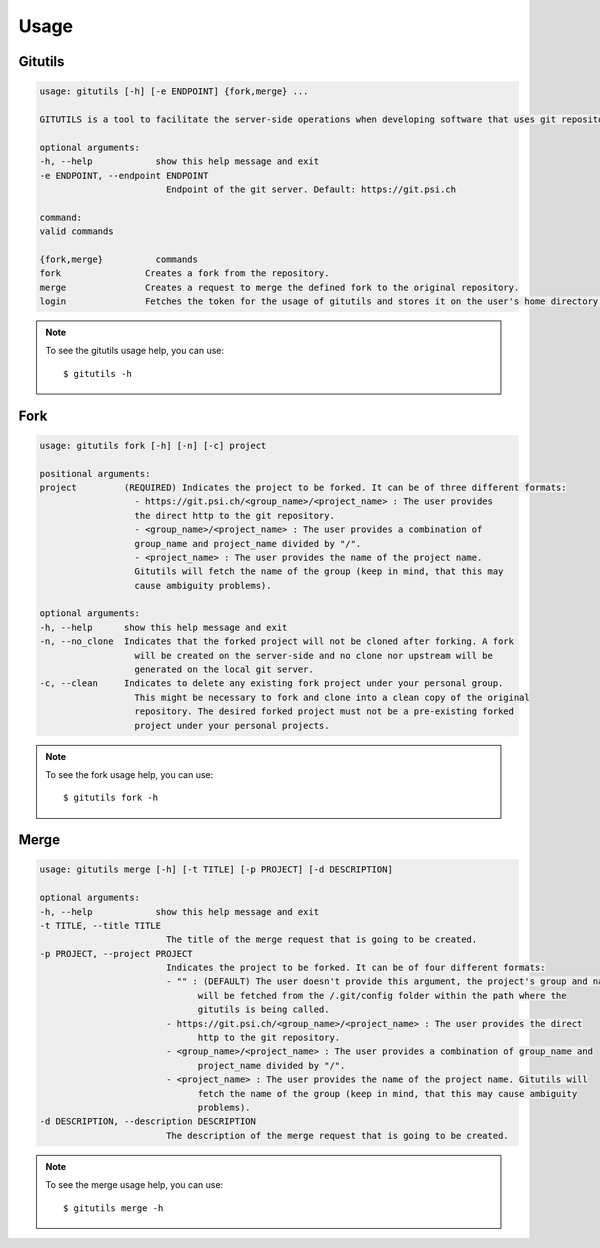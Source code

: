 #####
Usage
#####

Gitutils
--------

.. code-block:: bash

      usage: gitutils [-h] [-e ENDPOINT] {fork,merge} ...

      GITUTILS is a tool to facilitate the server-side operations when developing software that uses git repositories.

      optional arguments:
      -h, --help            show this help message and exit
      -e ENDPOINT, --endpoint ENDPOINT
                              Endpoint of the git server. Default: https://git.psi.ch

      command:
      valid commands

      {fork,merge}          commands
      fork                Creates a fork from the repository.
      merge               Creates a request to merge the defined fork to the original repository.
      login               Fetches the token for the usage of gitutils and stores it on the user's home directory file (~/.gitutils_token).

.. note:: To see the gitutils usage help, you can use::

      $ gitutils -h

Fork
----

.. code-block:: bash

      usage: gitutils fork [-h] [-n] [-c] project

      positional arguments:
      project         (REQUIRED) Indicates the project to be forked. It can be of three different formats:
                        - https://git.psi.ch/<group_name>/<project_name> : The user provides
                        the direct http to the git repository.
                        - <group_name>/<project_name> : The user provides a combination of
                        group_name and project_name divided by "/".
                        - <project_name> : The user provides the name of the project name.
                        Gitutils will fetch the name of the group (keep in mind, that this may
                        cause ambiguity problems).

      optional arguments:
      -h, --help      show this help message and exit
      -n, --no_clone  Indicates that the forked project will not be cloned after forking. A fork
                        will be created on the server-side and no clone nor upstream will be
                        generated on the local git server.
      -c, --clean     Indicates to delete any existing fork project under your personal group.
                        This might be necessary to fork and clone into a clean copy of the original
                        repository. The desired forked project must not be a pre-existing forked
                        project under your personal projects.

.. note:: To see the fork usage help, you can use::

      $ gitutils fork -h

Merge
-----

.. code-block:: bash


      usage: gitutils merge [-h] [-t TITLE] [-p PROJECT] [-d DESCRIPTION]

      optional arguments:
      -h, --help            show this help message and exit
      -t TITLE, --title TITLE
                              The title of the merge request that is going to be created.
      -p PROJECT, --project PROJECT
                              Indicates the project to be forked. It can be of four different formats:
                              - "" : (DEFAULT) The user doesn't provide this argument, the project's group and name
                                    will be fetched from the /.git/config folder within the path where the
                                    gitutils is being called.
                              - https://git.psi.ch/<group_name>/<project_name> : The user provides the direct
                                    http to the git repository.
                              - <group_name>/<project_name> : The user provides a combination of group_name and
                                    project_name divided by "/".
                              - <project_name> : The user provides the name of the project name. Gitutils will
                                    fetch the name of the group (keep in mind, that this may cause ambiguity
                                    problems).
      -d DESCRIPTION, --description DESCRIPTION
                              The description of the merge request that is going to be created.

.. note:: To see the merge usage help, you can use::

      $ gitutils merge -h